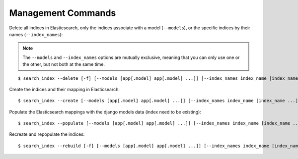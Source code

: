 Management Commands
###################

Delete all indices in Elasticsearch, only the indices associate with a model (``--models``),
or the specific indices by their names (``--index_names``):

.. note:: The ``--models`` and ``--index_names`` options are mutually exclusive, meaning that you
    can only use one or the other, but not both at the same time.

::

    $ search_index --delete [-f] [--models [app[.model] app[.model] ...]] [--index_names index_name [index_name ...]]


Create the indices and their mapping in Elasticsearch:

::

    $ search_index --create [--models [app[.model] app[.model] ...]] [--index_names index_name [index_name ...]]

Populate the Elasticsearch mappings with the django models data (index need to be existing):

::

    $ search_index --populate [--models [app[.model] app[.model] ...]] [--index_names index_name [index_name ...]] [--parallel] 

Recreate and repopulate the indices:

::

    $ search_index --rebuild [-f] [--models [app[.model] app[.model] ...]] [--index_names index_name [index_name ...]] [--parallel] 

